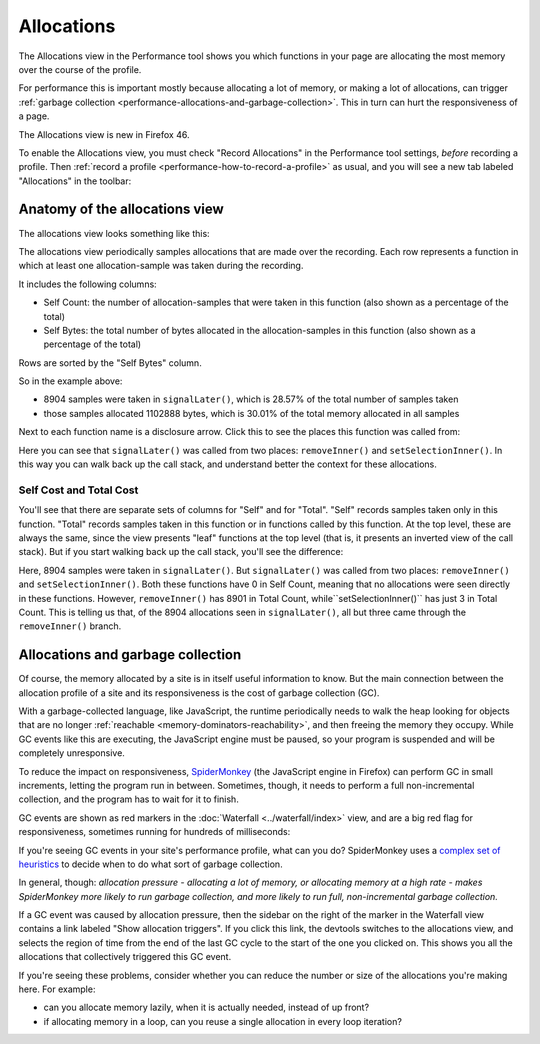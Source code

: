 ===========
Allocations
===========

The Allocations view in the Performance tool shows you which functions in your page are allocating the most memory over the course of the profile.

For performance this is important mostly because allocating a lot of memory, or making a lot of allocations, can trigger :ref:`garbage collection <performance-allocations-and-garbage-collection>`. This in turn can hurt the responsiveness of a page.

The Allocations view is new in Firefox 46.

To enable the Allocations view, you must check "Record Allocations" in the Performance tool settings, *before* recording a profile. Then :ref:`record a profile <performance-how-to-record-a-profile>` as usual, and you will see a new tab labeled "Allocations" in the toolbar:


.. raw:: html

  <iframe width="560" height="315" src="https://www.youtube.com/embed/WBmttwfA_k8" title="YouTube video player" frameborder="0" allow="accelerometer; autoplay; clipboard-write; encrypted-media; gyroscope; picture-in-picture" allowfullscreen></iframe>
  <br/>
  <br/>

Anatomy of the allocations view
*******************************

The allocations view looks something like this:

.. image:: allocations-view-1.png
  :class: border

The allocations view periodically samples allocations that are made over the recording. Each row represents a function in which at least one allocation-sample was taken during the recording.

It includes the following columns:


- Self Count: the number of allocation-samples that were taken in this function (also shown as a percentage of the total)
- Self Bytes: the total number of bytes allocated in the allocation-samples in this function (also shown as a percentage of the total)


Rows are sorted by the "Self Bytes" column.

So in the example above:

- 8904 samples were taken in ``signalLater()``, which is 28.57% of the total number of samples taken
- those samples allocated 1102888 bytes, which is 30.01% of the total memory allocated in all samples


Next to each function name is a disclosure arrow. Click this to see the places this function was called from:

.. image:: allocations-view-2.png
  :class: center

Here you can see that ``signalLater()`` was called from two places: ``removeInner()`` and ``setSelectionInner()``. In this way you can walk back up the call stack, and understand better the context for these allocations.

Self Cost and Total Cost
------------------------

You'll see that there are separate sets of columns for "Self" and for "Total". "Self" records samples taken only in this function. "Total" records samples taken in this function or in functions called by this function. At the top level, these are always the same, since the view presents "leaf" functions at the top level (that is, it presents an inverted view of the call stack). But if you start walking back up the call stack, you'll see the difference:

.. image:: allocations-view-2.png
  :class: center


Here, 8904 samples were taken in ``signalLater()``. But ``signalLater()`` was called from two places: ``removeInner()`` and ``setSelectionInner()``. Both these functions have 0 in Self Count, meaning that no allocations were seen directly in these functions. However, ``removeInner()`` has 8901 in Total Count, while``setSelectionInner()`` has just 3 in Total Count. This is telling us that, of the 8904 allocations seen in ``signalLater()``, all but three came through the ``removeInner()`` branch.

.. _performance-allocations-and-garbage-collection:

Allocations and garbage collection
**********************************

Of course, the memory allocated by a site is in itself useful information to know. But the main connection between the allocation profile of a site and its responsiveness is the cost of garbage collection (GC).

With a garbage-collected language, like JavaScript, the runtime periodically needs to walk the heap looking for objects that are no longer :ref:`reachable <memory-dominators-reachability>`, and then freeing the memory they occupy. While GC events like this are executing, the JavaScript engine must be paused, so your program is suspended and will be completely unresponsive.

To reduce the impact on responsiveness, `SpiderMonkey <https://spidermonkey.dev/>`_ (the JavaScript engine in Firefox) can perform GC in small increments, letting the program run in between. Sometimes, though, it needs to perform a full non-incremental collection, and the program has to wait for it to finish.

GC events are shown as red markers in the :doc:`Waterfall <../waterfall/index>` view, and are a big red flag for responsiveness, sometimes running for hundreds of milliseconds:

.. image:: allocations-view-long-gc.png
  :class: center

If you're seeing GC events in your site's performance profile, what can you do? SpiderMonkey uses a `complex set of heuristics <https://dxr.mozilla.org/mozilla-central/rev/584870f1cbc5d060a57e147ce249f736956e2b62/js/src/gc/GCRuntime.h#192>`_ to decide when to do what sort of garbage collection.

In general, though: *allocation pressure - allocating a lot of memory, or allocating memory at a high rate - makes SpiderMonkey more likely to run garbage collection, and more likely to run full, non-incremental garbage collection.*

If a GC event was caused by allocation pressure, then the sidebar on the right of the marker in the Waterfall view contains a link labeled "Show allocation triggers". If you click this link, the devtools switches to the allocations view, and selects the region of time from the end of the last GC cycle to the start of the one you clicked on. This shows you all the allocations that collectively triggered this GC event.

If you're seeing these problems, consider whether you can reduce the number or size of the allocations you're making here. For example:


- can you allocate memory lazily, when it is actually needed, instead of up front?
- if allocating memory in a loop, can you reuse a single allocation in every loop iteration?


